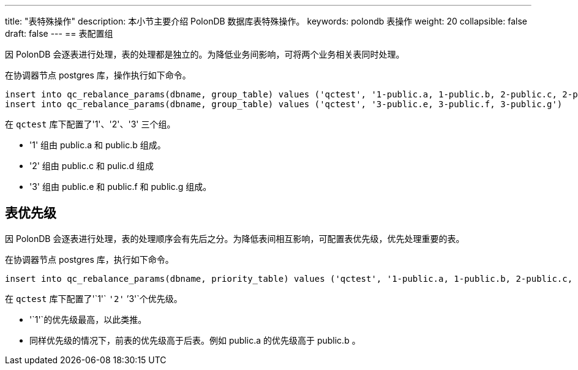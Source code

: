 ---
title: "表特殊操作"
description: 本小节主要介绍 PolonDB 数据库表特殊操作。 
keywords: polondb 表操作
weight: 20
collapsible: false
draft: false
---
== 表配置组

因 PolonDB 会逐表进行处理，表的处理都是独立的。为降低业务间影响，可将两个业务相关表同时处理。

在协调器节点 postgres 库，操作执行如下命令。

[,sql]
----
insert into qc_rebalance_params(dbname, group_table) values ('qctest', '1-public.a, 1-public.b, 2-public.c, 2-public.d')
insert into qc_rebalance_params(dbname, group_table) values ('qctest', '3-public.e, 3-public.f, 3-public.g')
----

在 `qctest` 库下配置了'1'、'2'、'3' 三个组。

* '1' 组由 public.a 和 public.b 组成。
* '2' 组由 public.c 和 pulic.d 组成
* '3' 组由 public.e 和 public.f 和 public.g 组成。

== 表优先级

因 PolonDB 会逐表进行处理，表的处理顺序会有先后之分。为降低表间相互影响，可配置表优先级，优先处理重要的表。

在协调器节点 postgres 库，执行如下命令。

[,sql]
----
insert into qc_rebalance_params(dbname, priority_table) values ('qctest', '1-public.a, 1-public.b, 2-public.c, 3-public.d)
----

在 `qctest` 库下配置了'`1'` `'2'` `'3'`个优先级。

* '`1'`的优先级最高，以此类推。
* 同样优先级的情况下，前表的优先级高于后表。例如 public.a 的优先级高于 public.b 。
